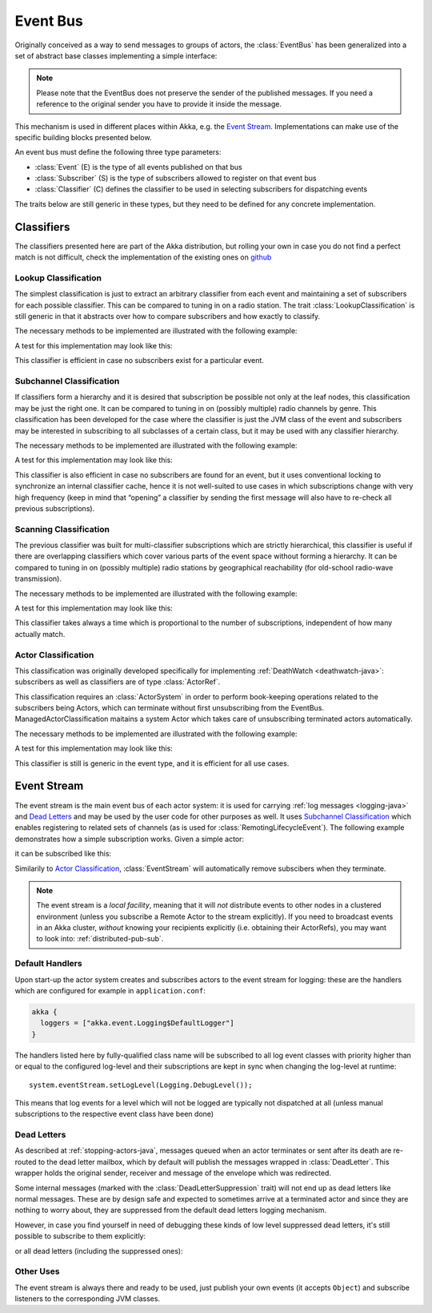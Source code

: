 .. _event-bus-java:

###########
 Event Bus
###########


Originally conceived as a way to send messages to groups of actors, the
:class:`EventBus` has been generalized into a set of abstract base classes
implementing a simple interface:

.. includecode:: code/docs/event/EventBusDocTest.java#event-bus-api

.. note::

    Please note that the EventBus does not preserve the sender of the
    published messages. If you need a reference to the original sender
    you have to provide it inside the message.

This mechanism is used in different places within Akka, e.g. the `Event Stream`_.
Implementations can make use of the specific building blocks presented below.

An event bus must define the following three type parameters:

- :class:`Event` (E) is the type of all events published on that bus

- :class:`Subscriber` (S) is the type of subscribers allowed to register on that
  event bus

- :class:`Classifier` (C) defines the classifier to be used in selecting
  subscribers for dispatching events

The traits below are still generic in these types, but they need to be defined
for any concrete implementation.

Classifiers
===========

The classifiers presented here are part of the Akka distribution, but rolling
your own in case you do not find a perfect match is not difficult, check the
implementation of the existing ones on `github <@github@/akka-actor/src/main/scala/akka/event/EventBus.scala>`_ 

Lookup Classification
---------------------

The simplest classification is just to extract an arbitrary classifier from
each event and maintaining a set of subscribers for each possible classifier.
This can be compared to tuning in on a radio station. The trait
:class:`LookupClassification` is still generic in that it abstracts over how to
compare subscribers and how exactly to classify.

The necessary methods to be implemented are illustrated with the following example:

.. includecode:: code/docs/event/EventBusDocTest.java#lookup-bus

A test for this implementation may look like this:

.. includecode:: code/docs/event/EventBusDocTest.java#lookup-bus-test

This classifier is efficient in case no subscribers exist for a particular event.

Subchannel Classification
-------------------------

If classifiers form a hierarchy and it is desired that subscription be possible
not only at the leaf nodes, this classification may be just the right one. It
can be compared to tuning in on (possibly multiple) radio channels by genre.
This classification has been developed for the case where the classifier is
just the JVM class of the event and subscribers may be interested in
subscribing to all subclasses of a certain class, but it may be used with any
classifier hierarchy.

The necessary methods to be implemented are illustrated with the following example:

.. includecode:: code/docs/event/EventBusDocTest.java#subchannel-bus

A test for this implementation may look like this:

.. includecode:: code/docs/event/EventBusDocTest.java#subchannel-bus-test

This classifier is also efficient in case no subscribers are found for an
event, but it uses conventional locking to synchronize an internal classifier
cache, hence it is not well-suited to use cases in which subscriptions change
with very high frequency (keep in mind that “opening” a classifier by sending
the first message will also have to re-check all previous subscriptions).

Scanning Classification
-----------------------

The previous classifier was built for multi-classifier subscriptions which are
strictly hierarchical, this classifier is useful if there are overlapping
classifiers which cover various parts of the event space without forming a
hierarchy. It can be compared to tuning in on (possibly multiple) radio
stations by geographical reachability (for old-school radio-wave transmission).

The necessary methods to be implemented are illustrated with the following example:

.. includecode:: code/docs/event/EventBusDocTest.java#scanning-bus

A test for this implementation may look like this:

.. includecode:: code/docs/event/EventBusDocTest.java#scanning-bus-test

This classifier takes always a time which is proportional to the number of
subscriptions, independent of how many actually match.

.. _actor-classification-java:

Actor Classification
--------------------

This classification was originally developed specifically for implementing
:ref:`DeathWatch <deathwatch-java>`: subscribers as well as classifiers are of
type :class:`ActorRef`.

This classification requires an :class:`ActorSystem` in order to perform book-keeping
operations related to the subscribers being Actors, which can terminate without first
unsubscribing from the EventBus. ManagedActorClassification maitains a system Actor which
takes care of unsubscribing terminated actors automatically.

The necessary methods to be implemented are illustrated with the following example:

.. includecode:: code/docs/event/EventBusDocTest.java#actor-bus

A test for this implementation may look like this:

.. includecode:: code/docs/event/EventBusDocTest.java#actor-bus-test

This classifier is still is generic in the event type, and it is efficient for
all use cases.

.. _event-stream-java:

Event Stream
============

The event stream is the main event bus of each actor system: it is used for
carrying :ref:`log messages <logging-java>` and `Dead Letters`_ and may be
used by the user code for other purposes as well. It uses `Subchannel
Classification`_ which enables registering to related sets of channels (as is
used for :class:`RemotingLifecycleEvent`). The following example demonstrates
how a simple subscription works. Given a simple actor:

.. includecode:: code/docs/event/LoggingDocTest.java#imports-deadletter
.. includecode:: code/docs/event/LoggingDocTest.java#deadletter-actor

it can be subscribed like this:

.. includecode:: code/docs/event/LoggingDocTest.java#deadletters

Similarily to `Actor Classification`_, :class:`EventStream` will automatically remove subscibers when they terminate.

.. note::
   The event stream is a *local facility*, meaning that it will *not* distribute events to other nodes in a clustered environment (unless you subscribe a Remote Actor to the stream explicitly).
   If you need to broadcast events in an Akka cluster, *without* knowing your recipients explicitly (i.e. obtaining their ActorRefs), you may want to look into: :ref:`distributed-pub-sub`.

Default Handlers
----------------

Upon start-up the actor system creates and subscribes actors to the event
stream for logging: these are the handlers which are configured for example in
``application.conf``:

.. code-block:: text

  akka {
    loggers = ["akka.event.Logging$DefaultLogger"]
  }

The handlers listed here by fully-qualified class name will be subscribed to
all log event classes with priority higher than or equal to the configured
log-level and their subscriptions are kept in sync when changing the log-level
at runtime::

  system.eventStream.setLogLevel(Logging.DebugLevel());

This means that log events for a level which will not be logged are
typically not dispatched at all (unless manual subscriptions to the respective
event class have been done)

Dead Letters
------------

As described at :ref:`stopping-actors-java`, messages queued when an actor
terminates or sent after its death are re-routed to the dead letter mailbox,
which by default will publish the messages wrapped in :class:`DeadLetter`. This
wrapper holds the original sender, receiver and message of the envelope which
was redirected.

Some internal messages (marked with the :class:`DeadLetterSuppression` trait) will not end up as
dead letters like normal messages. These are by design safe and expected to sometimes arrive at a terminated actor
and since they are nothing to worry about, they are suppressed from the default dead letters logging mechanism.

However, in case you find yourself in need of debugging these kinds of low level suppressed dead letters,
it's still possible to subscribe to them explicitly:

.. includecode:: code/docs/event/LoggingDocTest.java#suppressed-deadletters

or all dead letters (including the suppressed ones):

.. includecode:: code/docs/event/LoggingDocTest.java#all-deadletters

Other Uses
----------

The event stream is always there and ready to be used, just publish your own
events (it accepts ``Object``) and subscribe listeners to the corresponding JVM
classes.

